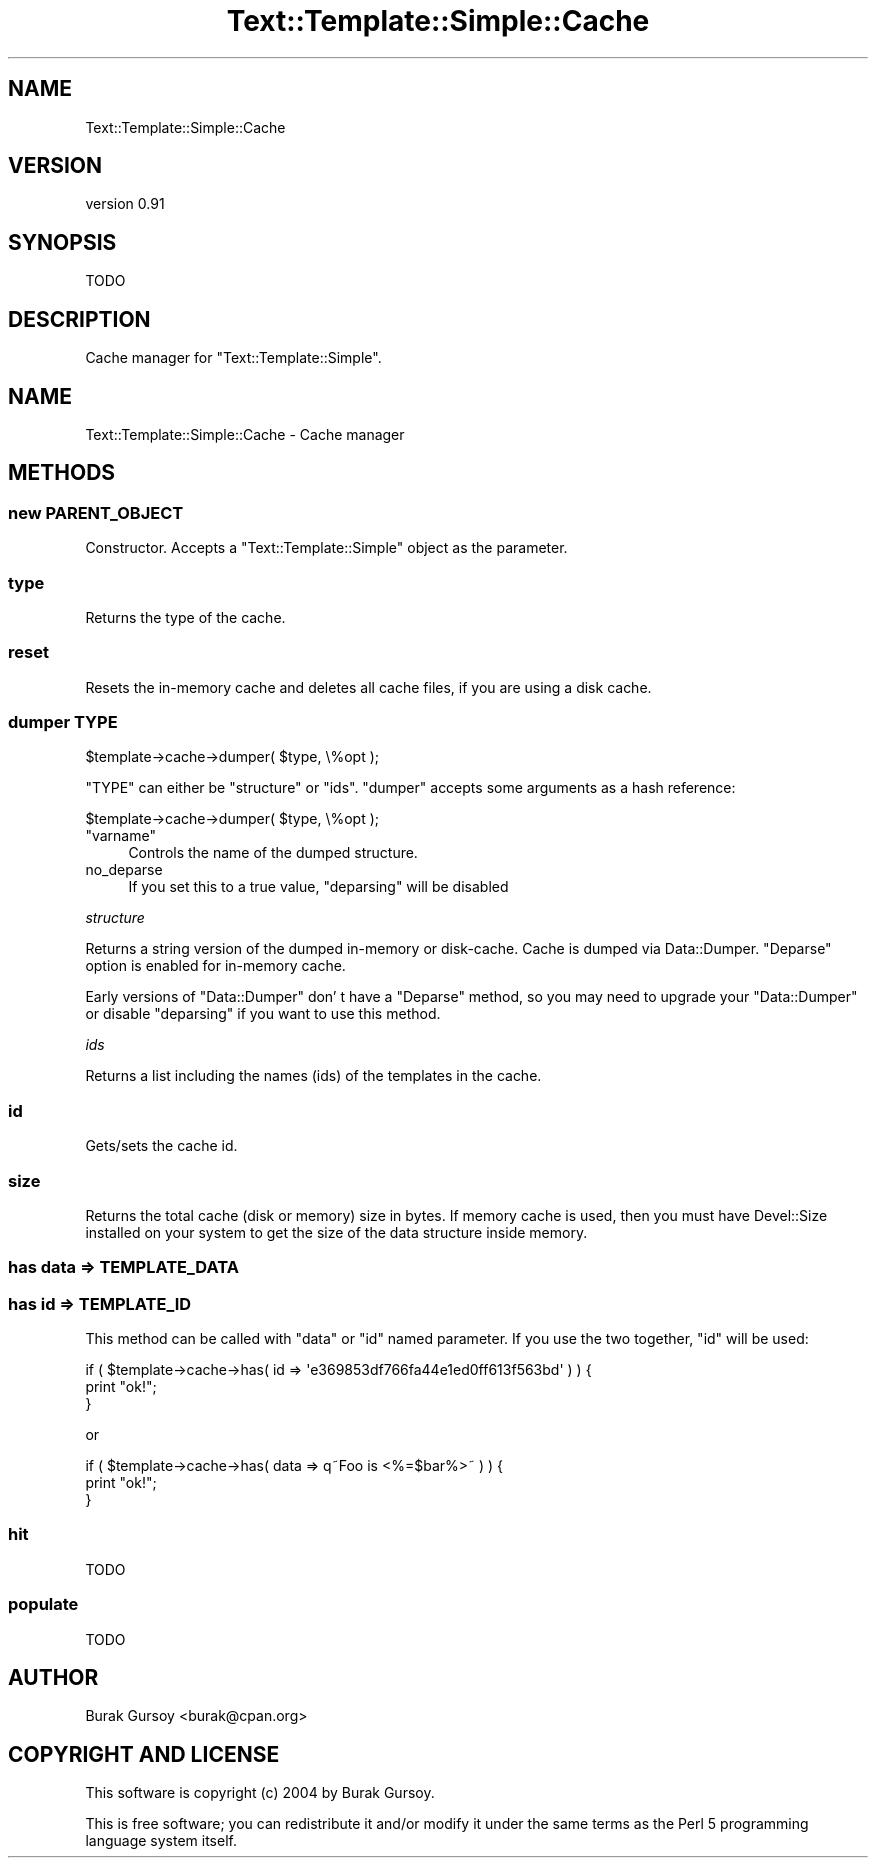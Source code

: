 .\" Automatically generated by Pod::Man 4.14 (Pod::Simple 3.40)
.\"
.\" Standard preamble:
.\" ========================================================================
.de Sp \" Vertical space (when we can't use .PP)
.if t .sp .5v
.if n .sp
..
.de Vb \" Begin verbatim text
.ft CW
.nf
.ne \\$1
..
.de Ve \" End verbatim text
.ft R
.fi
..
.\" Set up some character translations and predefined strings.  \*(-- will
.\" give an unbreakable dash, \*(PI will give pi, \*(L" will give a left
.\" double quote, and \*(R" will give a right double quote.  \*(C+ will
.\" give a nicer C++.  Capital omega is used to do unbreakable dashes and
.\" therefore won't be available.  \*(C` and \*(C' expand to `' in nroff,
.\" nothing in troff, for use with C<>.
.tr \(*W-
.ds C+ C\v'-.1v'\h'-1p'\s-2+\h'-1p'+\s0\v'.1v'\h'-1p'
.ie n \{\
.    ds -- \(*W-
.    ds PI pi
.    if (\n(.H=4u)&(1m=24u) .ds -- \(*W\h'-12u'\(*W\h'-12u'-\" diablo 10 pitch
.    if (\n(.H=4u)&(1m=20u) .ds -- \(*W\h'-12u'\(*W\h'-8u'-\"  diablo 12 pitch
.    ds L" ""
.    ds R" ""
.    ds C` ""
.    ds C' ""
'br\}
.el\{\
.    ds -- \|\(em\|
.    ds PI \(*p
.    ds L" ``
.    ds R" ''
.    ds C`
.    ds C'
'br\}
.\"
.\" Escape single quotes in literal strings from groff's Unicode transform.
.ie \n(.g .ds Aq \(aq
.el       .ds Aq '
.\"
.\" If the F register is >0, we'll generate index entries on stderr for
.\" titles (.TH), headers (.SH), subsections (.SS), items (.Ip), and index
.\" entries marked with X<> in POD.  Of course, you'll have to process the
.\" output yourself in some meaningful fashion.
.\"
.\" Avoid warning from groff about undefined register 'F'.
.de IX
..
.nr rF 0
.if \n(.g .if rF .nr rF 1
.if (\n(rF:(\n(.g==0)) \{\
.    if \nF \{\
.        de IX
.        tm Index:\\$1\t\\n%\t"\\$2"
..
.        if !\nF==2 \{\
.            nr % 0
.            nr F 2
.        \}
.    \}
.\}
.rr rF
.\" ========================================================================
.\"
.IX Title "Text::Template::Simple::Cache 3"
.TH Text::Template::Simple::Cache 3 "2018-12-25" "perl v5.32.0" "User Contributed Perl Documentation"
.\" For nroff, turn off justification.  Always turn off hyphenation; it makes
.\" way too many mistakes in technical documents.
.if n .ad l
.nh
.SH "NAME"
Text::Template::Simple::Cache
.SH "VERSION"
.IX Header "VERSION"
version 0.91
.SH "SYNOPSIS"
.IX Header "SYNOPSIS"
.Vb 1
\&   TODO
.Ve
.SH "DESCRIPTION"
.IX Header "DESCRIPTION"
Cache manager for \f(CW\*(C`Text::Template::Simple\*(C'\fR.
.SH "NAME"
Text::Template::Simple::Cache \- Cache manager
.SH "METHODS"
.IX Header "METHODS"
.SS "new \s-1PARENT_OBJECT\s0"
.IX Subsection "new PARENT_OBJECT"
Constructor. Accepts a \f(CW\*(C`Text::Template::Simple\*(C'\fR object as the parameter.
.SS "type"
.IX Subsection "type"
Returns the type of the cache.
.SS "reset"
.IX Subsection "reset"
Resets the in-memory cache and deletes all cache files, 
if you are using a disk cache.
.SS "dumper \s-1TYPE\s0"
.IX Subsection "dumper TYPE"
.Vb 1
\&   $template\->cache\->dumper( $type, \e%opt );
.Ve
.PP
\&\f(CW\*(C`TYPE\*(C'\fR can either be \f(CW\*(C`structure\*(C'\fR or \f(CW\*(C`ids\*(C'\fR.
\&\f(CW\*(C`dumper\*(C'\fR accepts some arguments as a hash reference:
.PP
.Vb 1
\&   $template\->cache\->dumper( $type, \e%opt );
.Ve
.ie n .IP """varname""" 4
.el .IP "\f(CWvarname\fR" 4
.IX Item "varname"
Controls the name of the dumped structure.
.IP "no_deparse" 4
.IX Item "no_deparse"
If you set this to a true value, \f(CW\*(C`deparsing\*(C'\fR will be disabled
.PP
\fIstructure\fR
.IX Subsection "structure"
.PP
Returns a string version of the dumped in-memory or disk-cache. 
Cache is dumped via Data::Dumper. \f(CW\*(C`Deparse\*(C'\fR option is enabled
for in-memory cache.
.PP
Early versions of \f(CW\*(C`Data::Dumper\*(C'\fR don' t have a \f(CW\*(C`Deparse\*(C'\fR
method, so you may need to upgrade your \f(CW\*(C`Data::Dumper\*(C'\fR or
disable \f(CW\*(C`deparsing\*(C'\fR if you want to use this method.
.PP
\fIids\fR
.IX Subsection "ids"
.PP
Returns a list including the names (ids) of the templates in
the cache.
.SS "id"
.IX Subsection "id"
Gets/sets the cache id.
.SS "size"
.IX Subsection "size"
Returns the total cache (disk or memory) size in bytes. If
memory cache is used, then you must have Devel::Size installed
on your system to get the size of the data structure inside memory.
.SS "has data => \s-1TEMPLATE_DATA\s0"
.IX Subsection "has data => TEMPLATE_DATA"
.SS "has id   => \s-1TEMPLATE_ID\s0"
.IX Subsection "has id => TEMPLATE_ID"
This method can be called with \f(CW\*(C`data\*(C'\fR or \f(CW\*(C`id\*(C'\fR named parameter. If you 
use the two together, \f(CW\*(C`id\*(C'\fR will be used:
.PP
.Vb 3
\&   if ( $template\->cache\->has( id => \*(Aqe369853df766fa44e1ed0ff613f563bd\*(Aq ) ) {
\&      print "ok!";
\&   }
.Ve
.PP
or
.PP
.Vb 3
\&   if ( $template\->cache\->has( data => q~Foo is <%=$bar%>~ ) ) {
\&      print "ok!";
\&   }
.Ve
.SS "hit"
.IX Subsection "hit"
.Vb 1
\&   TODO
.Ve
.SS "populate"
.IX Subsection "populate"
.Vb 1
\&   TODO
.Ve
.SH "AUTHOR"
.IX Header "AUTHOR"
Burak Gursoy <burak@cpan.org>
.SH "COPYRIGHT AND LICENSE"
.IX Header "COPYRIGHT AND LICENSE"
This software is copyright (c) 2004 by Burak Gursoy.
.PP
This is free software; you can redistribute it and/or modify it under
the same terms as the Perl 5 programming language system itself.
